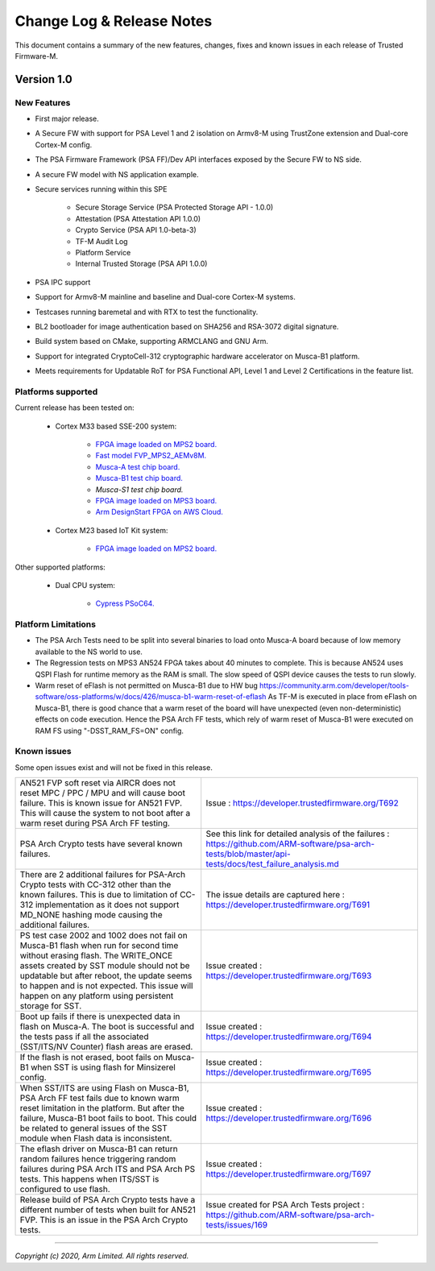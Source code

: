 ##########################
Change Log & Release Notes
##########################

This document contains a summary of the new features, changes, fixes and known
issues in each release of Trusted Firmware-M.

***********
Version 1.0
***********

New Features
============
-  First major release.

-  A Secure FW with support for PSA Level 1 and 2 isolation on Armv8-M
   using TrustZone extension and Dual-core Cortex-M config.

-  The PSA Firmware Framework (PSA FF)/Dev API interfaces exposed by the
   Secure FW to NS side.

-  A secure FW model with NS application example.

-  Secure services running within this SPE

    -  Secure Storage Service (PSA Protected Storage API - 1.0.0)
    -  Attestation (PSA Attestation API 1.0.0)
    -  Crypto Service (PSA API 1.0-beta-3)
    -  TF-M Audit Log
    -  Platform Service
    -  Internal Trusted Storage (PSA API 1.0.0)

-  PSA IPC support

-  Support for Armv8-M mainline and baseline and Dual-core Cortex-M systems.

-  Testcases running baremetal and with RTX to test the functionality.

-  BL2 bootloader for image authentication based on SHA256 and RSA-3072
   digital signature.

-  Build system based on CMake, supporting ARMCLANG and GNU Arm.

-  Support for integrated CryptoCell-312 cryptographic hardware accelerator
   on Musca-B1 platform.

-  Meets requirements for Updatable RoT for PSA Functional API, Level 1 and
   Level 2 Certifications in the feature list.

Platforms supported
===================
Current release has been tested on:

    - Cortex M33 based SSE-200 system:

        - `FPGA image loaded on MPS2 board.
          <https://developer.arm.com/products/system-design/development-boards/cortex-m-prototyping-systems/mps2>`__
        - `Fast model FVP_MPS2_AEMv8M.
          <https://developer.arm.com/products/system-design/fixed-virtual-platforms>`__
        - `Musca-A test chip board.
          <https://developer.arm.com/products/system-design/development-boards/iot-test-chips-and-boards/musca-a-test-chip-board>`__
        - `Musca-B1 test chip board.
          <https://developer.arm.com/products/system-design/development-boards/iot-test-chips-and-boards/musca-b-test-chip-board>`__
        - `Musca-S1 test chip board.`
        - `FPGA image loaded on MPS3 board.
          <https://developer.arm.com/tools-and-software/development-boards/fpga-prototyping-boards/mps3>`__
        - `Arm DesignStart FPGA on AWS Cloud.
          <https://developer.arm.com/docs/101965/0102/arm-designstart-fpga-on-cloud-arm-ds-getting-started>`__

    - Cortex M23 based IoT Kit system:

       - `FPGA image loaded on MPS2 board.
         <https://developer.arm.com/products/system-design/development-boards/cortex-m-prototyping-systems/mps2>`__

Other supported platforms:

    - Dual CPU system:

        - `Cypress PSoC64.
          <https://www.cypress.com/documentation/product-brochures/cypress-psoc-64-secure-microcontrollers>`__

Platform Limitations
====================
- The PSA Arch Tests need to be split into several binaries to load onto
  Musca-A board because of low memory available to the NS world to use.

- The Regression tests on MPS3 AN524 FPGA takes about 40 minutes to complete.
  This is because AN524 uses QSPI Flash for runtime memory as the RAM is small.
  The slow speed of QSPI device causes the tests to run slowly.

- Warm reset of eFlash is not permitted on Musca-B1 due to HW bug
  https://community.arm.com/developer/tools-software/oss-platforms/w/docs/426/musca-b1-warm-reset-of-eflash
  As TF-M is executed in place from eFlash on Musca-B1, there is good chance
  that a warm reset of the board will have unexpected (even non-deterministic)
  effects on code execution. Hence the PSA Arch FF tests, which rely of warm
  reset of Musca-B1 were executed on RAM FS using "-DSST_RAM_FS=ON" config.

Known issues
============
Some open issues exist and will not be fixed in this release.

.. list-table::

  *  - AN521 FVP soft reset via AIRCR does not reset MPC / PPC / MPU and will
       cause boot failure. This is known issue for AN521 FVP. This will cause
       the system to not boot after a warm reset during PSA Arch FF testing.
     - Issue : https://developer.trustedfirmware.org/T692

  *  - PSA Arch Crypto tests have several known failures.
     - See this link for detailed analysis of the failures : https://github.com/ARM-software/psa-arch-tests/blob/master/api-tests/docs/test_failure_analysis.md

  *  - There are 2 additional failures for PSA-Arch Crypto tests with CC-312
       other than the known failures. This is due to limitation of CC-312
       implementation as it does not support MD_NONE hashing mode causing the
       additional failures.
     - The issue details are captured here : https://developer.trustedfirmware.org/T691

  *  - PS test case 2002 and 1002 does not fail on Musca-B1 flash when
       run for second time without erasing flash. The WRITE_ONCE assets created
       by SST module should not be updatable but after reboot, the update seems
       to happen and is not expected. This issue will happen on any platform
       using persistent storage for SST.
     - Issue created : https://developer.trustedfirmware.org/T693

  *  - Boot up fails if there is unexpected data in flash on Musca-A. The boot
       is successful and the tests pass if all the associated (SST/ITS/NV
       Counter) flash areas are erased.
     - Issue created : https://developer.trustedfirmware.org/T694

  *  - If the flash is not erased, boot fails on Musca-B1 when SST
       is using flash for Minsizerel config.
     - Issue created : https://developer.trustedfirmware.org/T695

  *  - When SST/ITS are using Flash on Musca-B1, PSA Arch FF test fails due
       to known warm reset limitation in the platform. But after the failure,
       Musca-B1 boot fails to boot. This could be related to general issues of
       the SST module when Flash data is inconsistent.
     - Issue created : https://developer.trustedfirmware.org/T696

  *  - The eflash driver on Musca-B1 can return random failures hence
       triggering random failures during PSA Arch ITS and PSA Arch PS tests.
       This happens when ITS/SST is configured to use flash.
     - Issue created : https://developer.trustedfirmware.org/T697

  *  - Release build of PSA Arch Crypto tests have a different number of tests
       when built for AN521 FVP. This is an issue in the PSA Arch Crypto tests.
     - Issue created for PSA Arch Tests project : https://github.com/ARM-software/psa-arch-tests/issues/169

--------------

*Copyright (c) 2020, Arm Limited. All rights reserved.*
